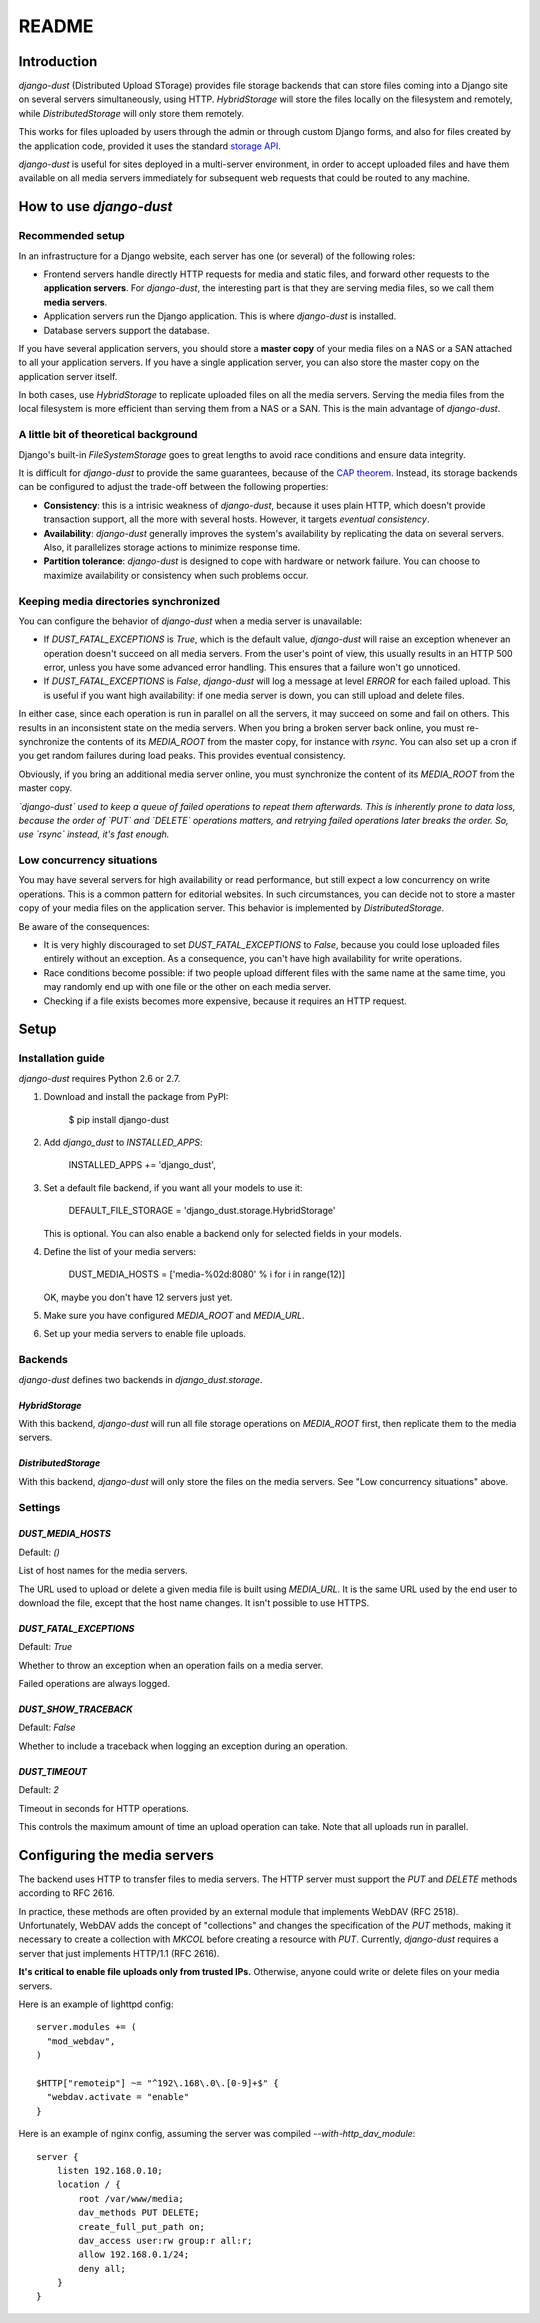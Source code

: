 README
######

Introduction
============

`django-dust` (Distributed Upload STorage) provides file storage backends that
can store files coming into a Django site on several servers simultaneously,
using HTTP. `HybridStorage` will store the files locally on the filesystem and
remotely, while `DistributedStorage` will only store them remotely.

This works for files uploaded by users through the admin or through custom
Django forms, and also for files created by the application code, provided it
uses the standard `storage API`_.

`django-dust` is useful for sites deployed in a multi-server environment, in
order to accept uploaded files and have them available on all media servers
immediately for subsequent web requests that could be routed to any machine.

.. _storage API: http://docs.djangoproject.com/en/dev/ref/files/storage/

How to use `django-dust`
========================

Recommended setup
-----------------

In an infrastructure for a Django website, each server has one (or several) of
the following roles:

- Frontend servers handle directly HTTP requests for media and static files,
  and forward other requests to the **application servers**. For
  `django-dust`, the interesting part is that they are serving media files,
  so we call them **media servers**.
- Application servers run the Django application. This is where `django-dust`
  is installed.
- Database servers support the database.

If you have several application servers, you should store a **master copy** of
your media files on a NAS or a SAN attached to all your application servers.
If you have a single application server, you can also store the master copy on
the application server itself.

In both cases, use `HybridStorage` to replicate uploaded files on all the
media servers. Serving the media files from the local filesystem is more
efficient than serving them from a NAS or a SAN. This is the main advantage of
`django-dust`.

A little bit of theoretical background
--------------------------------------

Django's built-in `FileSystemStorage` goes to great lengths to avoid race
conditions and ensure data integrity.

It is difficult for `django-dust` to provide the same guarantees, because of
the `CAP theorem`_. Instead, its storage backends can be configured to
adjust the trade-off between the following properties:

- **Consistency**: this is a intrisic weakness of `django-dust`, because it
  uses plain HTTP, which doesn't provide transaction support, all the more
  with several hosts. However, it targets *eventual consistency*.
- **Availability**: `django-dust` generally improves the system's availability
  by replicating the data on several servers. Also, it parallelizes storage
  actions to minimize response time.
- **Partition tolerance**: `django-dust` is designed to cope with hardware or
  network failure. You can choose to maximize availability or consistency when
  such problems occur.

.. _CAP theorem: http://en.wikipedia.org/wiki/CAP_theorem

Keeping media directories synchronized
--------------------------------------

You can configure the behavior of `django-dust` when a media server is
unavailable:

- If `DUST_FATAL_EXCEPTIONS` is `True`, which is the default value,
  `django-dust` will raise an exception whenever an operation doesn't succeed
  on all media servers. From the user's point of view, this usually results in
  an HTTP 500 error, unless you have some advanced error handling. This
  ensures that a failure won't go unnoticed.
- If `DUST_FATAL_EXCEPTIONS` is `False`, `django-dust` will log a message at
  level `ERROR` for each failed upload. This is useful if you want high
  availability: if one media server is down, you can still upload and delete
  files.

In either case, since each operation is run in parallel on all the servers, it
may succeed on some and fail on others. This results in an inconsistent state
on the media servers. When you bring a broken server back online, you must
re-synchronize the contents of its `MEDIA_ROOT` from the master copy, for
instance with `rsync`. You can also set up a cron if you get random failures
during load peaks. This provides eventual consistency.

Obviously, if you bring an additional media server online, you must
synchronize the content of its `MEDIA_ROOT` from the master copy.

*`django-dust` used to keep a queue of failed operations to repeat them
afterwards. This is inherently prone to data loss, because the order of `PUT`
and `DELETE` operations matters, and retrying failed operations later breaks
the order. So, use `rsync` instead, it's fast enough.*

Low concurrency situations
--------------------------

You may have several servers for high availability or read performance, but
still expect a low concurrency on write operations. This is a common pattern
for editorial websites. In such circumstances, you can decide not to store a
master copy of your media files on the application server. This behavior is
implemented by `DistributedStorage`.

Be aware of the consequences:

- It is very highly discouraged to set `DUST_FATAL_EXCEPTIONS` to `False`,
  because you could lose uploaded files entirely without an exception. As a
  consequence, you can't have high availability for write operations.
- Race conditions become possible: if two people upload different files with
  the same name at the same time, you may randomly end up with one file or the
  other on each media server.
- Checking if a file exists becomes more expensive, because it requires an
  HTTP request.


Setup
=====

Installation guide
------------------

`django-dust` requires Python 2.6 or 2.7.

1.  Download and install the package from PyPI:

        $ pip install django-dust

2.  Add `django_dust` to `INSTALLED_APPS`:

        INSTALLED_APPS += 'django_dust',

3.  Set a default file backend, if you want all your models to use it:

        DEFAULT_FILE_STORAGE = 'django_dust.storage.HybridStorage'

    This is optional. You can also enable a backend only for selected fields
    in your models.

4.  Define the list of your media servers:

        DUST_MEDIA_HOSTS = ['media-%02d:8080' % i for i in range(12)]

    OK, maybe you don't have 12 servers just yet.

5.  Make sure you have configured `MEDIA_ROOT` and `MEDIA_URL`.

6.  Set up your media servers to enable file uploads.

Backends
--------

`django-dust` defines two backends in `django_dust.storage`.

`HybridStorage`
...............

With this backend, `django-dust` will run all file storage operations on
`MEDIA_ROOT` first, then replicate them to the media servers.

`DistributedStorage`
....................

With this backend, `django-dust` will only store the files on the media
servers. See "Low concurrency situations" above.

Settings
--------

`DUST_MEDIA_HOSTS`
..................

Default: `()`

List of host names for the media servers.

The URL used to upload or delete a given media file is built using
`MEDIA_URL`. It is the same URL used by the end user to download the file,
except that the host name changes. It isn't possible to use HTTPS.

`DUST_FATAL_EXCEPTIONS`
.......................

Default: `True`

Whether to throw an exception when an operation fails on a media server.

Failed operations are always logged.

`DUST_SHOW_TRACEBACK`
.....................

Default: `False`

Whether to include a traceback when logging an exception during an operation.

`DUST_TIMEOUT`
..............

Default: `2`

Timeout in seconds for HTTP operations.

This controls the maximum amount of time an upload operation can take. Note
that all uploads run in parallel.


Configuring the media servers
=============================

The backend uses HTTP to transfer files to media servers. The HTTP server must
support the `PUT` and `DELETE` methods according to RFC 2616.

In practice, these methods are often provided by an external module that
implements WebDAV (RFC 2518). Unfortunately, WebDAV adds the concept of
"collections" and changes the specification of the `PUT` methods, making it
necessary to create a collection with `MKCOL` before creating a resource with
`PUT`. Currently, `django-dust` requires a server that just implements
HTTP/1.1 (RFC 2616).

**It's critical to enable file uploads only from trusted IPs.** Otherwise,
anyone could write or delete files on your media servers.

Here is an example of lighttpd config::

    server.modules += (
      "mod_webdav",
    )

    $HTTP["remoteip"] ~= "^192\.168\.0\.[0-9]+$" {
      "webdav.activate = "enable"
    }

Here is an example of nginx config, assuming the server was compiled
`--with-http_dav_module`::

    server {
        listen 192.168.0.10;
        location / {
            root /var/www/media;
            dav_methods PUT DELETE;
            create_full_put_path on;
            dav_access user:rw group:r all:r;
            allow 192.168.0.1/24;
            deny all;
        }
    }
